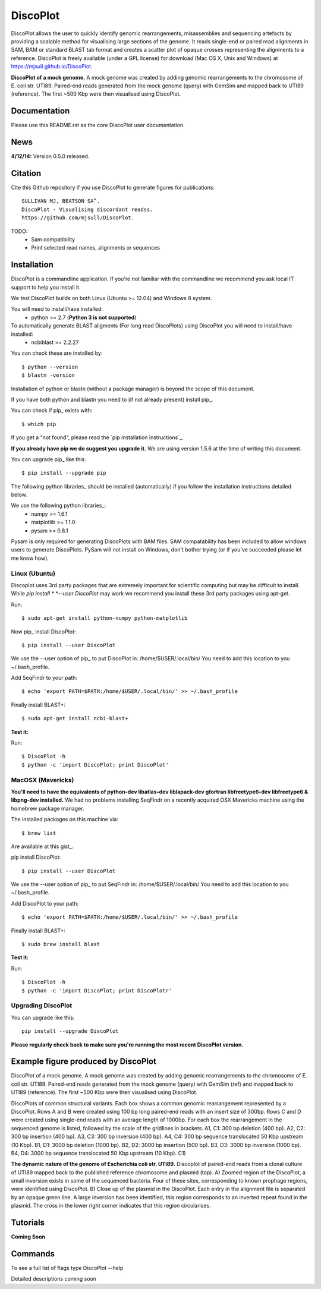 DiscoPlot
=========

DiscoPlot allows the user to quickly identify genomic rearrangements, misassemblies and sequencing artefacts by providing a scalable method for visualising large sections of the genome. It reads single-end or paired read alignments in SAM, BAM or standard BLAST tab format and creates a scatter plot of opaque crosses representing the alignments to a reference. DiscoPlot is freely available (under a GPL license) for download (Mac OS X, Unix and Windows) at https://mjsull.github.io/DiscoPlot.

.. image:: https://raw.githubusercontent.com/mjsull/DiscoPlot/master/pictures/Figure_3_lowres.gif
        :target: https://raw.githubusercontent.com/mjsull/DiscoPlot/master/pictures/Figure_3.gif
        :alt: DiscoPlot figure

**DiscoPlot of a mock genome.** A mock genome was created by adding genomic rearrangements
to the chromosome of E. coli str. UTI89.  Paired-end reads generated from the mock genome (query)
with GemSim and mapped back to UTI89 (reference). The first ~500 Kbp were then visualised using DiscoPlot.


.. image:: https://pypip.in/version/DiscoPlot/badge.svg
        :target: https://pypi.python.org/pypi/DiscoPlot/
        :alt: Latest Version

.. image:: https://pypip.in/download/DiscoPlot/badge.svg
        :target: https://pypi.python.org/pypi/DiscoPlot/
        :alt: Downloads

.. image:: https://travis-ci.org/mscook/DiscoPlot.svg?branch=master
        :target: https://travis-ci.org/mjsull/DiscoPlot
        :alt: Build status

.. image:: https://landscape.io/github/mjsull/DiscoPlot/master/landscape.png
        :target: https://landscape.io/github/mjsull/DiscoPlot/master
        :alt: Code Health

Documentation
-------------

Please use this README.rst as the core DiscoPlot user documentation. 


News
----

**4/12/14:** Version 0.5.0 released.


Citation
--------

Cite this Github repository if you use DiscoPlot to generate figures 
for publications:: 

    SULLIVAN MJ, BEATSON SA^. 
    DiscoPlot - Visualising discordant readss.
    https://github.com/mjsull/DiscoPlot.

TODO:
 * Sam compatibility
 * Print selected read names, alignments or sequences


Installation
------------

DiscoPlot is a commandline application. If you're not familiar with the 
commandline we recommend you ask local IT support to help you install it.

We test DiscoPlot builds on both Linux (Ubuntu >= 12.04) and Windows 8 system. 

You will need to install/have installed:
    * python >= 2.7 (**Python 3 is not supported**)

To automatically generate BLAST aligments (For long read DiscoPlots) using DiscoPlot you will need to install/have installed:
    * ncbiblast >= 2.2.27
    
You can check these are installed by::
    
    $ python --version
    $ blastn -version

Installation of python or blastn (without a package manager) is beyond the 
scope of this document.

If you have both python and blastn you need to (if not already present) 
install pip_.

You can check if pip_ exists with::

    $ which pip

If you get a "not found", please read the `pip installation instructions`_. 

**If you already have pip we do suggest you upgrade it.** We are using version 
1.5.6 at the time of writing this document. 

You can upgrade pip_ like this::

    $ pip install --upgrade pip


The following python libraries_ should be installed (automatically) if you follow 
the installation instructions detailed below.

We use the following python libraries_:
    * numpy >= 1.6.1
    * matplotlib >= 1.1.0
    * pysam >= 0.8.1

Pysam is only required for generating DiscoPlots with BAM files. SAM compatability
has been included to allow windows users to generate DiscoPlots. PySam will not
install on Windows, don't bother trying (or if you've succeeded please let me know how).


Linux (Ubuntu)
~~~~~~~~~~~~~~

Discoplot uses 3rd party packages that are extremely important for scientific 
computing but may be difficult to install. While *pip install * 
*--user DiscoPlot* may work we recommend you install these 3rd party packages 
using apt-get.

Run::

    $ sudo apt-get install python-numpy python-matplotlib 

Now pip_ install DiscoPlot::
    
    $ pip install --user DiscoPlot

We use the --user option of pip_ to put DiscoPlot in: /home/$USER/.local/bin/
You need to add this location to you ~/.bash_profile. 

Add SeqFindr to your path::

    $ echo 'export PATH=$PATH:/home/$USER/.local/bin/' >> ~/.bash_profile

Finally install BLAST+::

    $ sudo apt-get install ncbi-blast+ 

**Test it:**

Run::
    
    $ DiscoPlot -h 
    $ python -c 'import DiscoPlot; print DiscoPlot'


MacOSX (Mavericks)
~~~~~~~~~~~~~~~~~~

**You'll need to have the equivalents of python-dev libatlas-dev liblapack-dev 
gfortran libfreetype6-dev libfreetype6 & libpng-dev installed.** We had no 
problems installing SeqFindr on a recently acquired OSX Mavericks machine 
using the homebrew package manager.

The installed packages on this machine via::

    $ brew list 

Are available at this gist_.

pip install DiscoPlot::
    
    $ pip install --user DiscoPlot

We use the --user option of pip_ to put SeqFindr in: /home/$USER/.local/bin/
You need to add this location to you ~/.bash_profile. 

Add DiscoPlot to your path::

    $ echo 'export PATH=$PATH:/home/$USER/.local/bin/' >> ~/.bash_profile

Finally install BLAST+::

    $ sudo brew install blast 

**Test it:**

Run::
    
    $ DiscoPlot -h 
    $ python -c 'import DiscoPlot; print DiscoPlotr'


Upgrading DiscoPlot
~~~~~~~~~~~~~~~~~~

You can upgrade like this::
    
    pip install --upgrade DiscoPlot


**Please regularly check back to make sure you're running the most recent 
DiscoPlot version.**



Example figure produced by DiscoPlot
-----------------------------------

DiscoPlot of a mock genome. A mock genome was created by adding genomic rearrangements to the chromosome of E. coli str. UTI89.  Paired-end reads generated from the mock genome (query) with GemSim (ref) and mapped back to UTI89 (reference). The first ~500 Kbp were then visualised using DiscoPlot.

.. image:: https://raw.githubusercontent.com/mjsull/DiscoPlot/master/pictures/Figure_4_lowres.gif
    :target: https://raw.githubusercontent.com/mjsull/DiscoPlot/master/pictures/Figure_4.gif
    :alt: DiscoPlots of structural variants
    :align: center

DiscoPlots of common structural variants. Each box shows a common genomic rearrangement represented by a DiscoPlot.
Rows A and B were created using 100 bp long paired-end reads with an insert size of 300bp.
Rows C and D were created using single-end reads with an average length of 1000bp. 
For each box the rearrangement in the sequenced genome is listed, followed by the scale of the gridlines in brackets.
A1,  C1: 300 bp deletion (400 bp). A2, C2: 300 bp insertion (400 bp). A3, C3: 300 bp inversion (400 bp).
A4, C4: 300 bp sequence translocated 50 Kbp upstream (10 Kbp). B1, D1: 3000 bp deletion (1000 bp). 
B2, D2: 3000 bp insertion (500 bp). B3, D3: 3000 bp inversion (1000 bp). 
B4, D4: 3000 bp sequence translocated 50 Kbp upstream (10 Kbp). C1) 

.. image:: https://raw.githubusercontent.com/mjsull/DiscoPlot/master/pictures/Figure_5_lowres.png
    :target: https://raw.githubusercontent.com/mjsull/DiscoPlot/master/pictures/Figure_5.png
    :alt: DiscoPlot of E. coli genome
    :align: center

**The dynamic nature of the genome of Escherichia coli str. UTI89.** Discoplot of paired-end reads from a clonal 
culture of UTI89 mapped back to the published reference chromosome and plasmid (top). A) Zoomed region of the
DiscoPlot, a small inversion exists in some of the sequenced bacteria. Four of these sites, corresponding to
known prophage regions, were identified using DiscoPlot. B) Close up of the plasmid in the DiscoPlot. Each entry
in the alignment file is separated by an opaque green line. A large inversion has been identified, this region
corresponds to an inverted repeat found in the plasmid. The cross in the lower right corner indicates that this
region circularises.

Tutorials
---------

**Coming Soon**

Commands
--------

To see a full list of flags type DiscoPlot --help

Detailed descriptions coming soon
